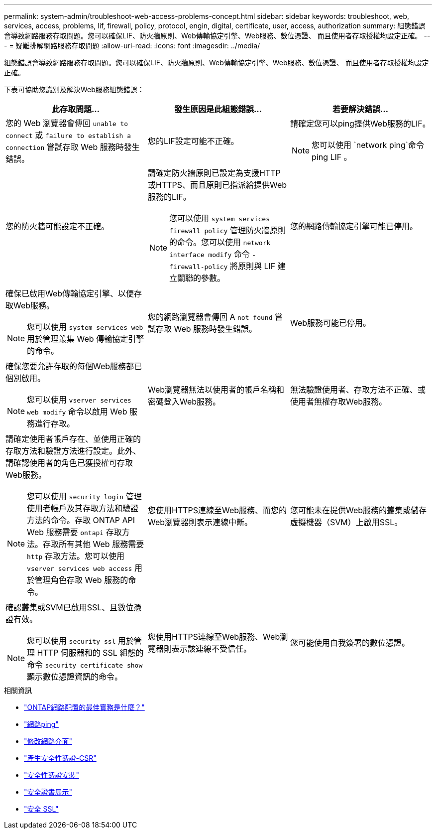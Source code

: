 ---
permalink: system-admin/troubleshoot-web-access-problems-concept.html 
sidebar: sidebar 
keywords: troubleshoot, web, services, access, problems, lif, firewall, policy, protocol, engin, digital, certificate, user, access, authorization 
summary: 組態錯誤會導致網路服務存取問題。您可以確保LIF、防火牆原則、Web傳輸協定引擎、Web服務、數位憑證、 而且使用者存取授權均設定正確。 
---
= 疑難排解網路服務存取問題
:allow-uri-read: 
:icons: font
:imagesdir: ../media/


[role="lead"]
組態錯誤會導致網路服務存取問題。您可以確保LIF、防火牆原則、Web傳輸協定引擎、Web服務、數位憑證、 而且使用者存取授權均設定正確。

下表可協助您識別及解決Web服務組態錯誤：

|===
| 此存取問題... | 發生原因是此組態錯誤... | 若要解決錯誤... 


 a| 
您的 Web 瀏覽器會傳回 `unable to connect` 或 `failure to establish a connection` 嘗試存取 Web 服務時發生錯誤。
 a| 
您的LIF設定可能不正確。
 a| 
請確定您可以ping提供Web服務的LIF。

[NOTE]
====
您可以使用 `network ping`命令 ping LIF 。

====


 a| 
您的防火牆可能設定不正確。
 a| 
請確定防火牆原則已設定為支援HTTP或HTTPS、而且原則已指派給提供Web服務的LIF。

[NOTE]
====
您可以使用 `system services firewall policy` 管理防火牆原則的命令。您可以使用 `network interface modify` 命令 `-firewall-policy` 將原則與 LIF 建立關聯的參數。

====


 a| 
您的網路傳輸協定引擎可能已停用。
 a| 
確保已啟用Web傳輸協定引擎、以便存取Web服務。

[NOTE]
====
您可以使用 `system services web` 用於管理叢集 Web 傳輸協定引擎的命令。

====


 a| 
您的網路瀏覽器會傳回 A `not found` 嘗試存取 Web 服務時發生錯誤。
 a| 
Web服務可能已停用。
 a| 
確保您要允許存取的每個Web服務都已個別啟用。

[NOTE]
====
您可以使用 `vserver services web modify` 命令以啟用 Web 服務進行存取。

====


 a| 
Web瀏覽器無法以使用者的帳戶名稱和密碼登入Web服務。
 a| 
無法驗證使用者、存取方法不正確、或使用者無權存取Web服務。
 a| 
請確定使用者帳戶存在、並使用正確的存取方法和驗證方法進行設定。此外、請確認使用者的角色已獲授權可存取Web服務。

[NOTE]
====
您可以使用 `security login` 管理使用者帳戶及其存取方法和驗證方法的命令。存取 ONTAP API Web 服務需要 `ontapi` 存取方法。存取所有其他 Web 服務需要 `http` 存取方法。您可以使用 `vserver services web access` 用於管理角色存取 Web 服務的命令。

====


 a| 
您使用HTTPS連線至Web服務、而您的Web瀏覽器則表示連線中斷。
 a| 
您可能未在提供Web服務的叢集或儲存虛擬機器（SVM）上啟用SSL。
 a| 
確認叢集或SVM已啟用SSL、且數位憑證有效。

[NOTE]
====
您可以使用 `security ssl` 用於管理 HTTP 伺服器和的 SSL 組態的命令 `security certificate show` 顯示數位憑證資訊的命令。

====


 a| 
您使用HTTPS連線至Web服務、Web瀏覽器則表示該連線不受信任。
 a| 
您可能使用自我簽署的數位憑證。
 a| 
請確定與叢集或SVM相關的數位憑證已由信任的CA簽署。

[NOTE]
====
您可以使用 `security certificate generate-csr` 命令以產生數位憑證簽署要求和 `security certificate install` 安裝 CA 簽署數位憑證的命令。您可以使用 `security ssl` 管理叢集或 SVM SSL 組態的命令、以提供 Web 服務。

====
|===
.相關資訊
* link:https://kb.netapp.com/on-prem/ontap/da/NAS/NAS-KBs/What_are_Best_Practices_for_Network_Configuration_for_ONTAP["ONTAP網路配置的最佳實務是什麼？"^]
* link:https://docs.netapp.com/us-en/ontap-cli/network-ping.html["網路ping"^]
* link:https://docs.netapp.com/us-en/ontap-cli/network-interface-modify.html["修改網路介面"]
* link:https://docs.netapp.com/us-en/ontap-cli/security-certificate-generate-csr.html["產生安全性憑證-CSR"^]
* link:https://docs.netapp.com/us-en/ontap-cli/security-certificate-install.html["安全性憑證安裝"^]
* link:https://docs.netapp.com/us-en/ontap-cli/security-certificate-show.html["安全證書展示"^]
* link:https://docs.netapp.com/us-en/ontap-cli/search.html?q=security+ssl["安全 SSL"^]

